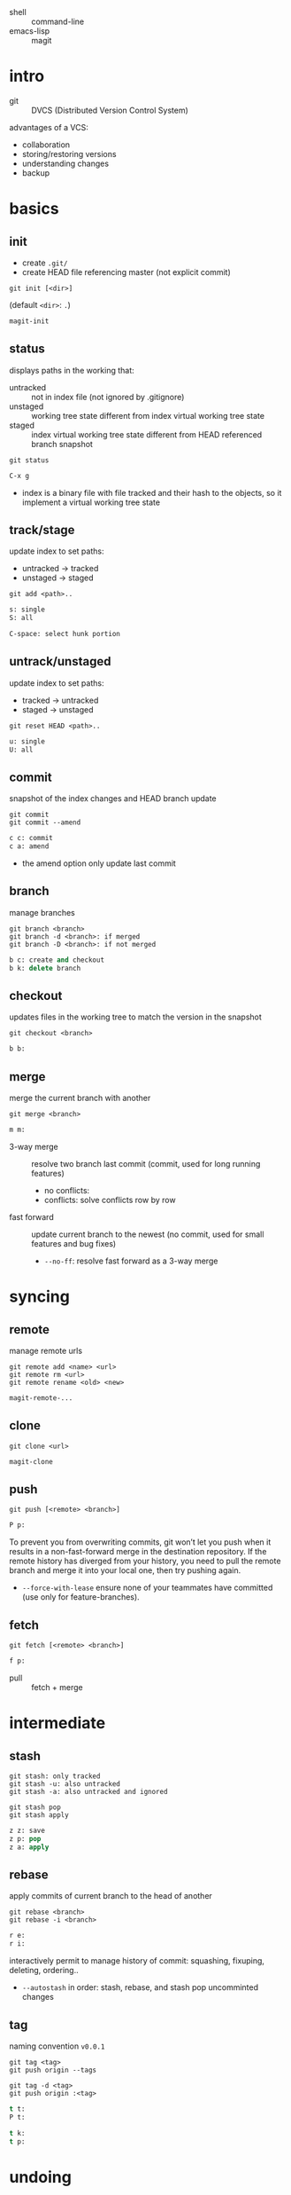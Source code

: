 - shell :: command-line
- emacs-lisp :: magit


* intro

- git :: DVCS (Distributed Version Control System)

advantages of a VCS:
- collaboration
- storing/restoring versions
- understanding changes
- backup

* basics

** init

- create =.git/=
- create HEAD file referencing master (not explicit commit)

#+BEGIN_SRC shell
git init [<dir>]
#+END_SRC
(default =<dir>=: =.=)

#+BEGIN_SRC emacs-lisp
magit-init
#+END_SRC

** status

displays paths in the working that:
- untracked ::  not in index file (not ignored by .gitignore)
- unstaged :: working tree state different from index virtual working tree state
- staged :: index virtual working tree state different from HEAD referenced branch snapshot

#+BEGIN_SRC shell
git status
#+END_SRC

#+BEGIN_SRC emacs-lisp
C-x g
#+END_SRC

- index is a binary file with file tracked and their hash to the objects, so it implement a virtual working tree state

** track/stage

update index to set paths:
- untracked -> tracked
- unstaged -> staged

#+BEGIN_SRC shell
git add <path>..
#+END_SRC

#+BEGIN_SRC emacs-lisp
s: single
S: all

C-space: select hunk portion
#+END_SRC

** untrack/unstaged

update index to set paths:
- tracked -> untracked
- staged -> unstaged

#+BEGIN_SRC shell
git reset HEAD <path>..
#+END_SRC

#+BEGIN_SRC emacs-lisp
u: single
U: all
#+END_SRC

** commit

snapshot of the index changes and HEAD branch update

#+BEGIN_SRC shell
git commit
git commit --amend
#+END_SRC

#+BEGIN_SRC emacs-lisp
c c: commit
c a: amend
#+END_SRC

- the amend option only update last commit

** branch

manage branches

#+BEGIN_SRC shell
git branch <branch>
git branch -d <branch>: if merged
git branch -D <branch>: if not merged
#+END_SRC

#+BEGIN_SRC emacs-lisp
b c: create and checkout
b k: delete branch
#+END_SRC

** checkout

updates files in the working tree to match the version in the snapshot

#+BEGIN_SRC shell
git checkout <branch>
#+END_SRC

#+BEGIN_SRC emacs-lisp
b b:
#+END_SRC

** merge

merge the current branch with another

#+BEGIN_SRC shell
git merge <branch>
#+END_SRC

#+BEGIN_SRC emacs-lisp
m m:
#+END_SRC

- 3-way merge :: resolve two branch last commit (commit, used for long running features)
                 - no conflicts:
                 - conflicts: solve conflicts row by row
- fast forward :: update current branch to the newest (no commit, used for small features and bug fixes)
                  - =--no-ff=: resolve fast forward as a 3-way merge

* syncing

** remote

manage remote urls

#+BEGIN_SRC shell
git remote add <name> <url>
git remote rm <url>
git remote rename <old> <new>
#+END_SRC

#+BEGIN_SRC emacs-lisp
magit-remote-...
#+END_SRC

** clone

#+BEGIN_SRC shell
git clone <url>
#+END_SRC

#+BEGIN_SRC emacs-lisp
magit-clone
#+END_SRC

** push

#+BEGIN_SRC shell
git push [<remote> <branch>]
#+END_SRC

#+BEGIN_SRC emacs-lisp
P p:
#+END_SRC

To prevent you from overwriting commits, git won’t let you push when it results in a non-fast-forward merge in the destination repository.
If the remote history has diverged from your history, you need to pull the remote branch and merge it into your local one, then try pushing again.
- =--force-with-lease= ensure none of your teammates have committed (use only for feature-branches).

** fetch

#+BEGIN_SRC shell
git fetch [<remote> <branch>]
#+END_SRC

#+BEGIN_SRC emacs-lisp
f p:
#+END_SRC

- pull :: fetch + merge

* intermediate

** stash

#+BEGIN_SRC shell
git stash: only tracked
git stash -u: also untracked
git stash -a: also untracked and ignored

git stash pop
git stash apply
#+END_SRC

#+BEGIN_SRC emacs-lisp
z z: save
z p: pop
z a: apply
#+END_SRC

** rebase

apply commits of current branch to the head of another

#+BEGIN_SRC shell
git rebase <branch>
git rebase -i <branch>
#+END_SRC

#+BEGIN_SRC emacs-lisp
r e:
r i:
#+END_SRC

interactively permit to manage history of commit: squashing, fixuping, deleting, ordering..
- =--autostash= in order: stash, rebase, and stash pop uncomminted changes

** tag

naming convention =v0.0.1=

#+BEGIN_SRC shell
git tag <tag>
git push origin --tags

git tag -d <tag>
git push origin :<tag>
#+END_SRC

#+BEGIN_SRC emacs-lisp
t t:
P t:

t k:
t p:
#+END_SRC

* undoing

** revert

revert a single commit

#+BEGIN_SRC shell
git revert <commit>..
git revert -n <commit>: add the inverse changes to the current working director and index
#+END_SRC

#+BEGIN_SRC emacs-lisp
V V:
v
#+END_SRC

** reset

reset the history

#+BEGIN_SRC shell
git reset ..
#+END_SRC

#+BEGIN_SRC emacs-lisp
X ..
#+END_SRC

- soft :: HEAD
- mixed :: HEAD, index (default)
- hard :: HEAD, index, working tree

- =HEAD^n= specify which parent follow.
- =HEAD~n= specify for how many. 
(characters can be combined, e.g. =HEAD^2~3=)

* logging

*** reflog

#+BEGIN_SRC shell
git reflog
#+END_SRC

#+BEGIN_SRC emacs-lisp
l H:
#+END_SRC

- =git checkout HEAD@{n}= to recall a state

* chunks

chunks can be managed from =magit-status=

#+BEGIN_SRC emacs-lisp
C-SPC: (arrows to expand region)

s: stage
u: unstage

k: discard
v: revert
#+END_SRC
 
